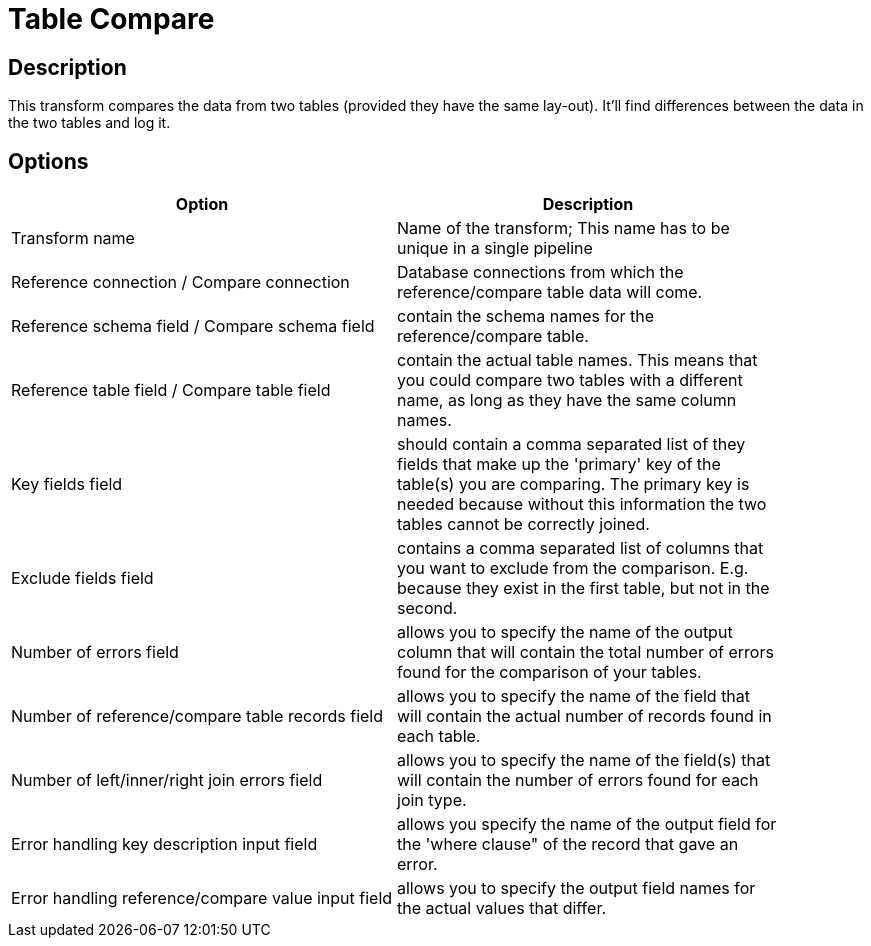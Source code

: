 ////
Licensed to the Apache Software Foundation (ASF) under one
or more contributor license agreements.  See the NOTICE file
distributed with this work for additional information
regarding copyright ownership.  The ASF licenses this file
to you under the Apache License, Version 2.0 (the
"License"); you may not use this file except in compliance
with the License.  You may obtain a copy of the License at
  http://www.apache.org/licenses/LICENSE-2.0
Unless required by applicable law or agreed to in writing,
software distributed under the License is distributed on an
"AS IS" BASIS, WITHOUT WARRANTIES OR CONDITIONS OF ANY
KIND, either express or implied.  See the License for the
specific language governing permissions and limitations
under the License.
////
:documentationPath: /plugins/transforms/
:language: en_US
:page-alternativeEditUrl: https://github.com/apache/incubator-hop/edit/master/plugins/transforms/tablecompare/src/main/doc/tablecompare.adoc
= Table Compare

== Description

This transform compares the data from two tables (provided they have the same lay-out). It'll find differences between the data in the two tables and log it. 

== Options

[width="90%", options="header"]
|===
|Option|Description
|Transform name|Name of the transform; This name has to be unique in a single pipeline
|Reference connection / Compare connection|Database connections from which the reference/compare table data will come.
|Reference schema field / Compare schema field|contain the schema names for the reference/compare table.
|Reference table field / Compare table field|contain the actual table names. This means that you could compare two tables with a different name, as long as they have the same column names.
|Key fields field|should contain a comma separated list of they fields that make up the 'primary' key of the table(s) you are comparing. The primary key is needed because without this information the two tables cannot be correctly joined.
|Exclude fields field|contains a comma separated list of columns that you want to exclude from the comparison. E.g. because they exist in the first table, but not in the second.
|Number of errors field|allows you to specify the name of the output column that will contain the total number of errors found for the comparison of your tables.
|Number of reference/compare table records field|allows you to specify the name of the field that will contain the actual number of records found in each table.
|Number of left/inner/right join errors field|allows you to specify the name of the field(s) that will contain the number of errors found for each join type.
|Error handling key description input field|allows you specify the name of the output field for the 'where clause" of the record that gave an error.
|Error handling reference/compare value input field|allows you to specify the output field names for the actual values that differ. 
|===